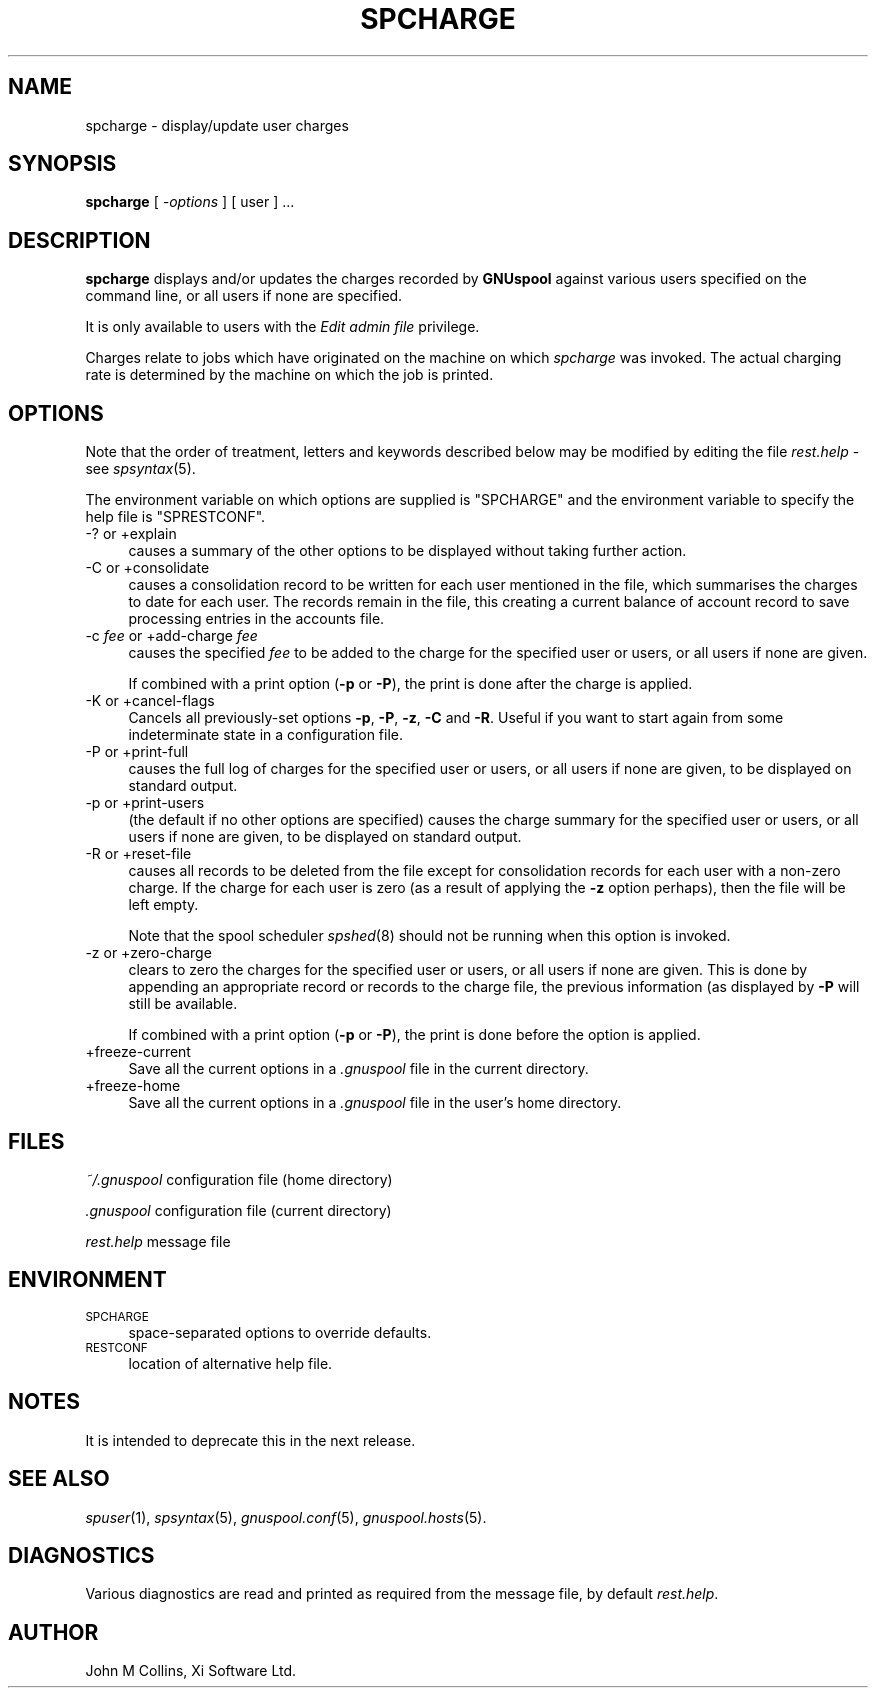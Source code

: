 .\" Automatically generated by Pod::Man v1.37, Pod::Parser v1.32
.\"
.\" Standard preamble:
.\" ========================================================================
.de Sh \" Subsection heading
.br
.if t .Sp
.ne 5
.PP
\fB\\$1\fR
.PP
..
.de Sp \" Vertical space (when we can't use .PP)
.if t .sp .5v
.if n .sp
..
.de Vb \" Begin verbatim text
.ft CW
.nf
.ne \\$1
..
.de Ve \" End verbatim text
.ft R
.fi
..
.\" Set up some character translations and predefined strings.  \*(-- will
.\" give an unbreakable dash, \*(PI will give pi, \*(L" will give a left
.\" double quote, and \*(R" will give a right double quote.  | will give a
.\" real vertical bar.  \*(C+ will give a nicer C++.  Capital omega is used to
.\" do unbreakable dashes and therefore won't be available.  \*(C` and \*(C'
.\" expand to `' in nroff, nothing in troff, for use with C<>.
.tr \(*W-|\(bv\*(Tr
.ds C+ C\v'-.1v'\h'-1p'\s-2+\h'-1p'+\s0\v'.1v'\h'-1p'
.ie n \{\
.    ds -- \(*W-
.    ds PI pi
.    if (\n(.H=4u)&(1m=24u) .ds -- \(*W\h'-12u'\(*W\h'-12u'-\" diablo 10 pitch
.    if (\n(.H=4u)&(1m=20u) .ds -- \(*W\h'-12u'\(*W\h'-8u'-\"  diablo 12 pitch
.    ds L" ""
.    ds R" ""
.    ds C` ""
.    ds C' ""
'br\}
.el\{\
.    ds -- \|\(em\|
.    ds PI \(*p
.    ds L" ``
.    ds R" ''
'br\}
.\"
.\" If the F register is turned on, we'll generate index entries on stderr for
.\" titles (.TH), headers (.SH), subsections (.Sh), items (.Ip), and index
.\" entries marked with X<> in POD.  Of course, you'll have to process the
.\" output yourself in some meaningful fashion.
.if \nF \{\
.    de IX
.    tm Index:\\$1\t\\n%\t"\\$2"
..
.    nr % 0
.    rr F
.\}
.\"
.\" For nroff, turn off justification.  Always turn off hyphenation; it makes
.\" way too many mistakes in technical documents.
.hy 0
.if n .na
.\"
.\" Accent mark definitions (@(#)ms.acc 1.5 88/02/08 SMI; from UCB 4.2).
.\" Fear.  Run.  Save yourself.  No user-serviceable parts.
.    \" fudge factors for nroff and troff
.if n \{\
.    ds #H 0
.    ds #V .8m
.    ds #F .3m
.    ds #[ \f1
.    ds #] \fP
.\}
.if t \{\
.    ds #H ((1u-(\\\\n(.fu%2u))*.13m)
.    ds #V .6m
.    ds #F 0
.    ds #[ \&
.    ds #] \&
.\}
.    \" simple accents for nroff and troff
.if n \{\
.    ds ' \&
.    ds ` \&
.    ds ^ \&
.    ds , \&
.    ds ~ ~
.    ds /
.\}
.if t \{\
.    ds ' \\k:\h'-(\\n(.wu*8/10-\*(#H)'\'\h"|\\n:u"
.    ds ` \\k:\h'-(\\n(.wu*8/10-\*(#H)'\`\h'|\\n:u'
.    ds ^ \\k:\h'-(\\n(.wu*10/11-\*(#H)'^\h'|\\n:u'
.    ds , \\k:\h'-(\\n(.wu*8/10)',\h'|\\n:u'
.    ds ~ \\k:\h'-(\\n(.wu-\*(#H-.1m)'~\h'|\\n:u'
.    ds / \\k:\h'-(\\n(.wu*8/10-\*(#H)'\z\(sl\h'|\\n:u'
.\}
.    \" troff and (daisy-wheel) nroff accents
.ds : \\k:\h'-(\\n(.wu*8/10-\*(#H+.1m+\*(#F)'\v'-\*(#V'\z.\h'.2m+\*(#F'.\h'|\\n:u'\v'\*(#V'
.ds 8 \h'\*(#H'\(*b\h'-\*(#H'
.ds o \\k:\h'-(\\n(.wu+\w'\(de'u-\*(#H)/2u'\v'-.3n'\*(#[\z\(de\v'.3n'\h'|\\n:u'\*(#]
.ds d- \h'\*(#H'\(pd\h'-\w'~'u'\v'-.25m'\f2\(hy\fP\v'.25m'\h'-\*(#H'
.ds D- D\\k:\h'-\w'D'u'\v'-.11m'\z\(hy\v'.11m'\h'|\\n:u'
.ds th \*(#[\v'.3m'\s+1I\s-1\v'-.3m'\h'-(\w'I'u*2/3)'\s-1o\s+1\*(#]
.ds Th \*(#[\s+2I\s-2\h'-\w'I'u*3/5'\v'-.3m'o\v'.3m'\*(#]
.ds ae a\h'-(\w'a'u*4/10)'e
.ds Ae A\h'-(\w'A'u*4/10)'E
.    \" corrections for vroff
.if v .ds ~ \\k:\h'-(\\n(.wu*9/10-\*(#H)'\s-2\u~\d\s+2\h'|\\n:u'
.if v .ds ^ \\k:\h'-(\\n(.wu*10/11-\*(#H)'\v'-.4m'^\v'.4m'\h'|\\n:u'
.    \" for low resolution devices (crt and lpr)
.if \n(.H>23 .if \n(.V>19 \
\{\
.    ds : e
.    ds 8 ss
.    ds o a
.    ds d- d\h'-1'\(ga
.    ds D- D\h'-1'\(hy
.    ds th \o'bp'
.    ds Th \o'LP'
.    ds ae ae
.    ds Ae AE
.\}
.rm #[ #] #H #V #F C
.\" ========================================================================
.\"
.IX Title "SPCHARGE 1"
.TH SPCHARGE 1 "2008-07-12" "GNUspool Release 23" "GNUspool Print Manager"
.SH "NAME"
spcharge \- display/update user charges
.SH "SYNOPSIS"
.IX Header "SYNOPSIS"
\&\fBspcharge\fR
[ \fI\-options\fR ]
[ user ] ...
.SH "DESCRIPTION"
.IX Header "DESCRIPTION"
\&\fBspcharge\fR displays and/or updates the charges recorded by
\&\fBGNUspool\fR against various users specified on the command line, or
all users if none are specified.
.PP
It is only available to users with the \fIEdit admin file\fR privilege.
.PP
Charges relate to jobs which have originated on the machine on which
\&\fIspcharge\fR was invoked. The actual charging rate is determined by the
machine on which the job is printed.
.SH "OPTIONS"
.IX Header "OPTIONS"
Note that the order of treatment, letters and keywords described below
may be modified by editing the file \fIrest.help\fR \-
see \fIspsyntax\fR\|(5).

The environment variable on which options are supplied is \f(CW\*(C`SPCHARGE\*(C'\fR and the
environment variable to specify the help file is \f(CW\*(C`SPRESTCONF\*(C'\fR.
.IP "\-? or +explain" 4
.IX Item "-? or +explain"
causes a summary of the other options to be displayed without taking
further action.
.IP "\-C or +consolidate" 4
.IX Item "-C or +consolidate"
causes a consolidation record to be written for each user mentioned in
the file, which summarises the charges to date for each user. The
records remain in the file, this creating a current balance of account
record to save processing entries in the accounts file.
.IP "\-c \fIfee\fR or +add\-charge \fIfee\fR" 4
.IX Item "-c fee or +add-charge fee"
causes the specified \fIfee\fR to be added to the charge for the
specified user or users, or all users if none are given.
.Sp
If combined with a print option (\fB\-p\fR or \fB\-P\fR), the print is done
after the charge is applied.
.IP "\-K or +cancel\-flags" 4
.IX Item "-K or +cancel-flags"
Cancels all previously-set options \fB\-p\fR, \fB\-P\fR, \fB\-z\fR, \fB\-C\fR and
\&\fB\-R\fR. Useful if you want to start again from some indeterminate state
in a configuration file.
.IP "\-P or +print\-full" 4
.IX Item "-P or +print-full"
causes the full log of charges for the specified user or users, or all
users if none are given, to be displayed on standard output.
.IP "\-p or +print\-users" 4
.IX Item "-p or +print-users"
(the default if no other options are specified) causes the charge
summary for the specified user or users, or all users if none are
given, to be displayed on standard output.
.IP "\-R or +reset\-file" 4
.IX Item "-R or +reset-file"
causes all records to be deleted from the file except for
consolidation records for each user with a non-zero charge. If the
charge for each user is zero (as a result of applying the \fB\-z\fR option
perhaps), then the file will be left empty.
.Sp
Note that the spool scheduler \fIspshed\fR\|(8) should not be running when
this option is invoked.
.IP "\-z or +zero\-charge" 4
.IX Item "-z or +zero-charge"
clears to zero the charges for the specified user or users, or all
users if none are given. This is done by appending an appropriate
record or records to the charge file, the previous information (as
displayed by \fB\-P\fR will still be available.
.Sp
If combined with a print option (\fB\-p\fR or \fB\-P\fR), the print is done
before the option is applied.
.IP "+freeze\-current" 4
.IX Item "+freeze-current"
Save all the current options in a \fI.gnuspool\fR file in the current
directory.
.IP "+freeze\-home" 4
.IX Item "+freeze-home"
Save all the current options in a \fI.gnuspool\fR file in the user's home
directory.
.SH "FILES"
.IX Header "FILES"
\&\fI~/.gnuspool\fR
configuration file (home directory)
.PP
\&\fI .gnuspool\fR
configuration file (current directory)
.PP
\&\fIrest.help\fR
message file
.SH "ENVIRONMENT"
.IX Header "ENVIRONMENT"
.IP "\s-1SPCHARGE\s0" 4
.IX Item "SPCHARGE"
space-separated options to override defaults.
.IP "\s-1RESTCONF\s0" 4
.IX Item "RESTCONF"
location of alternative help file.
.SH "NOTES"
.IX Header "NOTES"
It is intended to deprecate this in the next release.
.SH "SEE ALSO"
.IX Header "SEE ALSO"
\&\fIspuser\fR\|(1),
\&\fIspsyntax\fR\|(5),
\&\fIgnuspool.conf\fR\|(5),
\&\fIgnuspool.hosts\fR\|(5).
.SH "DIAGNOSTICS"
.IX Header "DIAGNOSTICS"
Various diagnostics are read and printed as required from the message
file, by default \fIrest.help\fR.
.SH "AUTHOR"
.IX Header "AUTHOR"
John M Collins, Xi Software Ltd.
